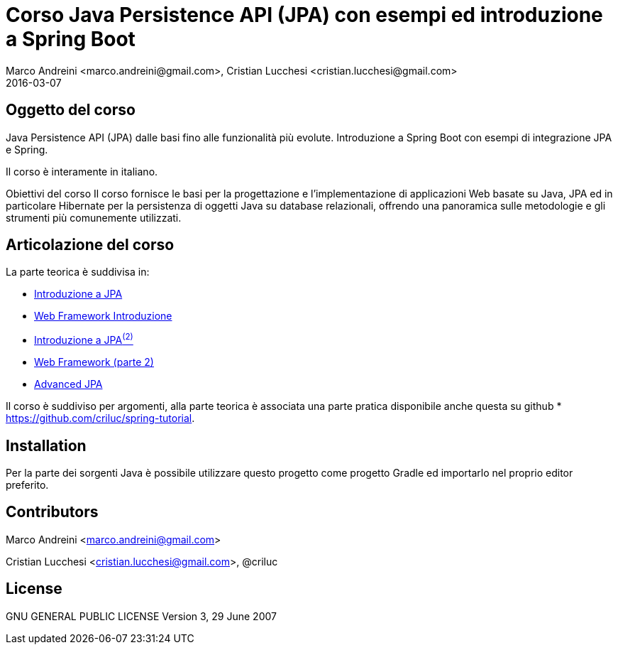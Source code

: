 = Corso Java Persistence API (JPA) con esempi ed introduzione a Spring Boot
Marco Andreini <marco.andreini@gmail.com>, Cristian Lucchesi <cristian.lucchesi@gmail.com>
2016-03-07
:source-highlighter: highlightjs
:backend: revealjs
:revealjs_theme: night
:revealjs_slideNumber: true
:sourcedir: ../main/java

== Oggetto del corso
Java Persistence API (JPA) dalle basi fino alle funzionalità più evolute.
Introduzione a Spring Boot con esempi di integrazione JPA e Spring.

Il corso è interamente in italiano.

Obiettivi del corso
Il corso fornisce le basi per la progettazione e l'implementazione di applicazioni Web
basate su Java, JPA ed in particolare Hibernate per la persistenza di oggetti Java su database relazionali,
offrendo una panoramica sulle metodologie e gli strumenti più comunemente utilizzati.

== Articolazione del corso

La parte teorica è suddivisa in:

* link:introduzione_jpa_1.html[Introduzione a JPA]
* link:webframework_1.html[Web Framework Introduzione]
* link:introduzione_jpa_2.html[Introduzione a JPA^(2)^]
* link:webframework_2.html[Web Framework (parte 2)]
* link:introduzione_jpa_3.html[Advanced JPA]

Il corso è suddiviso per argomenti, alla parte teorica è associata una parte pratica disponibile
anche questa su github
* https://github.com/criluc/spring-tutorial.

## Installation

Per la parte dei sorgenti Java è possibile utilizzare questo progetto
come progetto Gradle ed importarlo nel proprio editor preferito.

## Contributors

Marco Andreini <marco.andreini@gmail.com>

Cristian Lucchesi <cristian.lucchesi@gmail.com>, @criluc

## License

GNU GENERAL PUBLIC LICENSE
Version 3, 29 June 2007